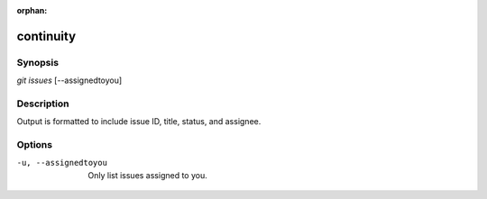 :orphan:

continuity
==========

Synopsis
--------

| *git issues* [--assignedtoyou]

Description
-----------

Output is formatted to include issue ID, title, status, and assignee.

Options
-------

-u, --assignedtoyou
    Only list issues assigned to you.
